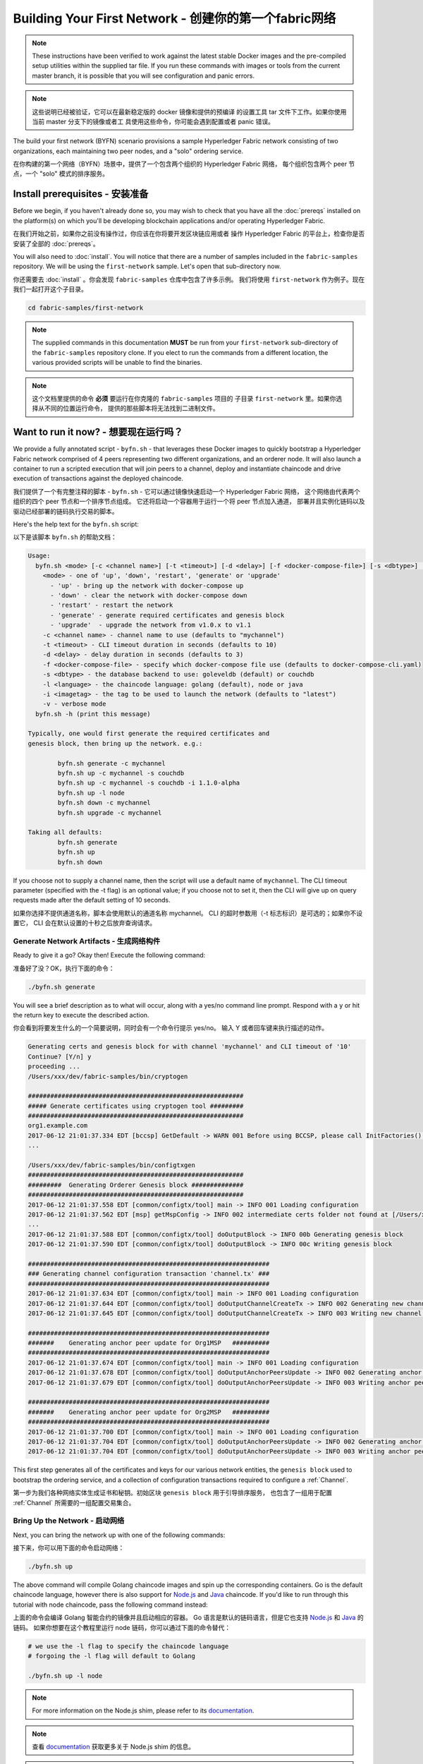 Building Your First Network - 创建你的第一个fabric网络
===========================

.. note:: These instructions have been verified to work against the
          latest stable Docker images and the pre-compiled
          setup utilities within the supplied tar file. If you run
          these commands with images or tools from the current master
          branch, it is possible that you will see configuration and panic
          errors.

.. note:: 这些说明已经被验证，它可以在最新稳定版的 docker 镜像和提供的预编译
          的设置工具 tar 文件下工作。如果你使用当前 master 分支下的镜像或者工
          具使用这些命令，你可能会遇到配置或者 panic 错误。

The build your first network (BYFN) scenario provisions a sample Hyperledger
Fabric network consisting of two organizations, each maintaining two peer
nodes, and a "solo" ordering service.

在你构建的第一个网络（BYFN）场景中，提供了一个包含两个组织的 Hyperledger Fabric 网络，
每个组织包含两个 peer 节点，一个 "solo" 模式的排序服务。

Install prerequisites - 安装准备
---------------------

Before we begin, if you haven't already done so, you may wish to check that
you have all the :doc:`prereqs` installed on the platform(s)
on which you'll be developing blockchain applications and/or operating
Hyperledger Fabric.

在我们开始之前，如果你之前没有操作过，你应该在你将要开发区块链应用或者
操作 Hyperledger Fabric 的平台上，检查你是否安装了全部的 :doc:`prereqs`。

You will also need to :doc:`install`. You will notice
that there are a number of samples included in the ``fabric-samples``
repository. We will be using the ``first-network`` sample. Let's open that
sub-directory now.

你还需要去 :doc:`install` 。你会发现 ``fabric-samples`` 仓库中包含了许多示例。
我们将使用 ``first-network`` 作为例子。现在我们一起打开这个子目录。

.. code:: bash

  cd fabric-samples/first-network

.. note:: The supplied commands in this documentation
          **MUST** be run from your ``first-network`` sub-directory
          of the ``fabric-samples`` repository clone.  If you elect to run the
          commands from a different location, the various provided scripts
          will be unable to find the binaries.

.. note:: 这个文档里提供的命令 **必须** 要运行在你克隆的 ``fabric-samples`` 项目的
          子目录 ``first-network`` 里。如果你选择从不同的位置运行命令，
          提供的那些脚本将无法找到二进制文件。

Want to run it now? - 想要现在运行吗？
-------------------

We provide a fully annotated script - ``byfn.sh`` - that leverages these Docker
images to quickly bootstrap a Hyperledger Fabric network comprised of 4 peers
representing two different organizations, and an orderer node. It will also
launch a container to run a scripted execution that will join peers to a
channel, deploy and instantiate chaincode and drive execution of transactions
against the deployed chaincode.

我们提供了一个有完整注释的脚本 - ``byfn.sh`` - 它可以通过镜像快速启动一个 Hyperledger Fabric 网络，
这个网络由代表两个组织的四个 peer 节点和一个排序节点组成。
它还将启动一个容器用于运行一个将 peer 节点加入通道，
部署并且实例化链码以及驱动已经部署的链码执行交易的脚本。

Here's the help text for the ``byfn.sh`` script:

以下是该脚本 ``byfn.sh`` 的帮助文档：

.. code:: bash

  Usage:
    byfn.sh <mode> [-c <channel name>] [-t <timeout>] [-d <delay>] [-f <docker-compose-file>] [-s <dbtype>] [-l <language>] [-i <imagetag>] [-v]
      <mode> - one of 'up', 'down', 'restart', 'generate' or 'upgrade'
        - 'up' - bring up the network with docker-compose up
        - 'down' - clear the network with docker-compose down
        - 'restart' - restart the network
        - 'generate' - generate required certificates and genesis block
        - 'upgrade'  - upgrade the network from v1.0.x to v1.1
      -c <channel name> - channel name to use (defaults to "mychannel")
      -t <timeout> - CLI timeout duration in seconds (defaults to 10)
      -d <delay> - delay duration in seconds (defaults to 3)
      -f <docker-compose-file> - specify which docker-compose file use (defaults to docker-compose-cli.yaml)
      -s <dbtype> - the database backend to use: goleveldb (default) or couchdb
      -l <language> - the chaincode language: golang (default), node or java
      -i <imagetag> - the tag to be used to launch the network (defaults to "latest")
      -v - verbose mode
    byfn.sh -h (print this message)

  Typically, one would first generate the required certificates and
  genesis block, then bring up the network. e.g.:

	  byfn.sh generate -c mychannel
	  byfn.sh up -c mychannel -s couchdb
          byfn.sh up -c mychannel -s couchdb -i 1.1.0-alpha
	  byfn.sh up -l node
	  byfn.sh down -c mychannel
          byfn.sh upgrade -c mychannel

  Taking all defaults:
	  byfn.sh generate
	  byfn.sh up
	  byfn.sh down

If you choose not to supply a channel name, then the
script will use a default name of ``mychannel``.  The CLI timeout parameter
(specified with the -t flag) is an optional value; if you choose not to set
it, then the CLI will give up on query requests made after the default
setting of 10 seconds.

如果你选择不提供通道名称，脚本会使用默认的通道名称 mychannel。
CLI 的超时参数用（-t 标志标识）是可选的；如果你不设置它，
CLI 会在默认设置的十秒之后放弃查询请求。

Generate Network Artifacts - 生成网络构件
^^^^^^^^^^^^^^^^^^^^^^^^^^

Ready to give it a go? Okay then! Execute the following command:

准备好了没？OK，执行下面的命令：

.. code:: bash

  ./byfn.sh generate

You will see a brief description as to what will occur, along with a yes/no command line
prompt. Respond with a ``y`` or hit the return key to execute the described action.

你会看到将要发生什么的一个简要说明，同时会有一个命令行提示 yes/no。
输入 Y 或者回车键来执行描述的动作。

.. code:: bash

  Generating certs and genesis block for with channel 'mychannel' and CLI timeout of '10'
  Continue? [Y/n] y
  proceeding ...
  /Users/xxx/dev/fabric-samples/bin/cryptogen

  ##########################################################
  ##### Generate certificates using cryptogen tool #########
  ##########################################################
  org1.example.com
  2017-06-12 21:01:37.334 EDT [bccsp] GetDefault -> WARN 001 Before using BCCSP, please call InitFactories(). Falling back to bootBCCSP.
  ...

  /Users/xxx/dev/fabric-samples/bin/configtxgen
  ##########################################################
  #########  Generating Orderer Genesis block ##############
  ##########################################################
  2017-06-12 21:01:37.558 EDT [common/configtx/tool] main -> INFO 001 Loading configuration
  2017-06-12 21:01:37.562 EDT [msp] getMspConfig -> INFO 002 intermediate certs folder not found at [/Users/xxx/dev/byfn/crypto-config/ordererOrganizations/example.com/msp/intermediatecerts]. Skipping.: [stat /Users/xxx/dev/byfn/crypto-config/ordererOrganizations/example.com/msp/intermediatecerts: no such file or directory]
  ...
  2017-06-12 21:01:37.588 EDT [common/configtx/tool] doOutputBlock -> INFO 00b Generating genesis block
  2017-06-12 21:01:37.590 EDT [common/configtx/tool] doOutputBlock -> INFO 00c Writing genesis block

  #################################################################
  ### Generating channel configuration transaction 'channel.tx' ###
  #################################################################
  2017-06-12 21:01:37.634 EDT [common/configtx/tool] main -> INFO 001 Loading configuration
  2017-06-12 21:01:37.644 EDT [common/configtx/tool] doOutputChannelCreateTx -> INFO 002 Generating new channel configtx
  2017-06-12 21:01:37.645 EDT [common/configtx/tool] doOutputChannelCreateTx -> INFO 003 Writing new channel tx

  #################################################################
  #######    Generating anchor peer update for Org1MSP   ##########
  #################################################################
  2017-06-12 21:01:37.674 EDT [common/configtx/tool] main -> INFO 001 Loading configuration
  2017-06-12 21:01:37.678 EDT [common/configtx/tool] doOutputAnchorPeersUpdate -> INFO 002 Generating anchor peer update
  2017-06-12 21:01:37.679 EDT [common/configtx/tool] doOutputAnchorPeersUpdate -> INFO 003 Writing anchor peer update

  #################################################################
  #######    Generating anchor peer update for Org2MSP   ##########
  #################################################################
  2017-06-12 21:01:37.700 EDT [common/configtx/tool] main -> INFO 001 Loading configuration
  2017-06-12 21:01:37.704 EDT [common/configtx/tool] doOutputAnchorPeersUpdate -> INFO 002 Generating anchor peer update
  2017-06-12 21:01:37.704 EDT [common/configtx/tool] doOutputAnchorPeersUpdate -> INFO 003 Writing anchor peer update

This first step generates all of the certificates and keys for our various
network entities, the ``genesis block`` used to bootstrap the ordering service,
and a collection of configuration transactions required to configure a
:ref:`Channel`.

第一步为我们各种网络实体生成证书和秘钥。初始区块 ``genesis block`` 用于引导排序服务，
也包含了一组用于配置 :ref:`Channel` 所需要的一组配置交易集合。

Bring Up the Network - 启动网络
^^^^^^^^^^^^^^^^^^^^

Next, you can bring the network up with one of the following commands:

接下来，你可以用下面的命令启动网络：

.. code:: bash

  ./byfn.sh up

The above command will compile Golang chaincode images and spin up the corresponding
containers.  Go is the default chaincode language, however there is also support
for `Node.js <https://fabric-shim.github.io/>`_ and `Java <https://fabric-chaincode-java.github.io/>`_
chaincode.  If you'd like to run through this tutorial with node
chaincode, pass the following command instead:

上面的命令会编译 Golang 智能合约的镜像并且启动相应的容器。
Go 语言是默认的链码语言，但是它也支持 
`Node.js <https://fabric-shim.github.io/>`_ 和 `Java <https://fabric-chaincode-java.github.io/>`_ 的链码。
如果你想要在这个教程里运行 node 链码，你可以通过下面的命令替代：

.. code:: bash

  # we use the -l flag to specify the chaincode language
  # forgoing the -l flag will default to Golang

  ./byfn.sh up -l node

.. note:: For more information on the Node.js shim, please refer to its
          `documentation <https://fabric-shim.github.io/ChaincodeInterface.html>`_.

.. note:: 查看 `documentation <https://fabric-shim.github.io/fabric-shim.ChaincodeInterface.html>`_ 
          获取更多关于 Node.js shim 的信息。

.. note:: For more information on the Java shim, please refer to its
          `documentation <https://fabric-chaincode-java.github.io/org/hyperledger/fabric/shim/Chaincode.html>`_.
          
.. note:: 查看 `documentation <https://fabric-chaincode-java.github.io/org/hyperledger/fabric/shim/Chaincode.html>`_ 
          获取更多关于 Java shim 的信息。

Тo make the sample run with Java chaincode, you have to specify ``-l java`` as follows:

为了能够让例子运行 Java 链码，你需要像下边这样指定 ``-l java``:

.. code:: bash

  ./byfn.sh up -l java

.. note:: Do not run both of these commands. Only one language can be tried unless
          you bring down and recreate the network between.

.. note:: 不要同时运行这两个命令。除非你停止并重新创建了网络，否则只能尝试一种语言。


Once again, you will be prompted as to whether you wish to continue or abort.
Respond with a ``y`` or hit the return key:

再一次，您将被提示是否要继续或中止。用 y 或者按下回车键来响应。

.. code:: bash

  Starting with channel 'mychannel' and CLI timeout of '10'
  Continue? [Y/n]
  proceeding ...
  Creating network "net_byfn" with the default driver
  Creating peer0.org1.example.com
  Creating peer1.org1.example.com
  Creating peer0.org2.example.com
  Creating orderer.example.com
  Creating peer1.org2.example.com
  Creating cli


   ____    _____      _      ____    _____
  / ___|  |_   _|    / \    |  _ \  |_   _|
  \___ \    | |     / _ \   | |_) |   | |
   ___) |   | |    / ___ \  |  _ <    | |
  |____/    |_|   /_/   \_\ |_| \_\   |_|

  Channel name : mychannel
  Creating channel...

The logs will continue from there. This will launch all of the containers, and
then drive a complete end-to-end application scenario. Upon successful
completion, it should report the following in your terminal window:

日志会从那里继续。这一步会启动所有的容器，然后驱动一个完整的 end-to-end 应用场景。
完成后，它应该在您的终端窗口中报告以下内容:

.. code:: bash

    Query Result: 90
    2017-05-16 17:08:15.158 UTC [main] main -> INFO 008 Exiting.....
    ===================== Query successful on peer1.org2 on channel 'mychannel' =====================

    ===================== All GOOD, BYFN execution completed =====================


     _____   _   _   ____
    | ____| | \ | | |  _ \
    |  _|   |  \| | | | | |
    | |___  | |\  | | |_| |
    |_____| |_| \_| |____/

You can scroll through these logs to see the various transactions. If you don't
get this result, then jump down to the :ref:`Troubleshoot` section and let's see
whether we can help you discover what went wrong.

你可以滚动这些日志去查看各种交易。如果你没有获得这个结果，
请移步疑难解答部分 :ref:`Troubleshoot` ，看看我们是否可以帮助你发现问题。

Bring Down the Network - 关闭网络
^^^^^^^^^^^^^^^^^^^^^^

Finally, let's bring it all down so we can explore the network setup one step
at a time. The following will kill your containers, remove the crypto material
and four artifacts, and delete the chaincode images from your Docker Registry:

最后，让我们把他停下来，这样我们可以一步步探索网络设置。
接下来的命令会结束掉你所有的容器，移除加密的材料和四个构件，并且从 Docker 仓库删除链码镜像。

.. code:: bash

  ./byfn.sh down

Once again, you will be prompted to continue, respond with a ``y`` or hit the return key:

再一次，您将被提示是否要继续或中止，用 y 或者按下回车键表示响应。

.. code:: bash

  Stopping with channel 'mychannel' and CLI timeout of '10'
  Continue? [Y/n] y
  proceeding ...
  WARNING: The CHANNEL_NAME variable is not set. Defaulting to a blank string.
  WARNING: The TIMEOUT variable is not set. Defaulting to a blank string.
  Removing network net_byfn
  468aaa6201ed
  ...
  Untagged: dev-peer1.org2.example.com-mycc-1.0:latest
  Deleted: sha256:ed3230614e64e1c83e510c0c282e982d2b06d148b1c498bbdcc429e2b2531e91
  ...

If you'd like to learn more about the underlying tooling and bootstrap mechanics,
continue reading.  In these next sections we'll walk through the various steps
and requirements to build a fully-functional Hyperledger Fabric network.

如果你想要了解更多关于底层工具和引导机制的信息，继续阅读。
在接下来的章节，我们将浏览构建一个功能完整的 Hyperledger Fabric 网络的各个步骤和要求。

.. note:: The manual steps outlined below assume that the ``FABRIC_LOGGING_SPEC`` in
          the ``cli`` container is set to ``DEBUG``. You can set this by modifying
          the ``docker-compose-cli.yaml`` file in the ``first-network`` directory.
          e.g.

.. note:: 下面列出的手动步骤设置假设在 ``cli`` 容器中的 ``CORE_LOGGING_SPEC`` 设置为 ``DEBUG`` 。
          你可以通过修改 ``first-network`` 中的 ``docker-compose-cli.yaml`` 文件来设置。例如：

          .. code::

            cli:
              container_name: cli
              image: hyperledger/fabric-tools:$IMAGE_TAG
              tty: true
              stdin_open: true
              environment:
                - GOPATH=/opt/gopath
                - CORE_VM_ENDPOINT=unix:///host/var/run/docker.sock
                - FABRIC_LOGGING_SPEC=DEBUG
                #- FABRIC_LOGGING_SPEC=INFO

Crypto Generator - 加密生成器
----------------

We will use the ``cryptogen`` tool to generate the cryptographic material
(x509 certs and signing keys) for our various network entities.  These certificates are
representative of identities, and they allow for sign/verify authentication to
take place as our entities communicate and transact.

我们将使用 ``cryptogen`` 工具为我们的网络实体生成各种加密材料（ x509 证书和签名秘钥）。
这些证书是身份的代表，在实体之间交流和交易的时候，它们允许对身份验证进行签名和验证。

How does it work? - 它是怎么工作的？
^^^^^^^^^^^^^^^^^

Cryptogen consumes a file - ``crypto-config.yaml`` - that contains the network
topology and allows us to generate a set of certificates and keys for both the
Organizations and the components that belong to those Organizations.  Each
Organization is provisioned a unique root certificate (``ca-cert``) that binds
specific components (peers and orderers) to that Org.  By assigning each
Organization a unique CA certificate, we are mimicking a typical network where
a participating :ref:`Member` would use its own Certificate Authority.
Transactions and communications within Hyperledger Fabric are signed by an
entity's private key (``keystore``), and then verified by means of a public
key (``signcerts``).

Cryptogen 通过一个包含网络拓扑的文件 ``crypto-config.yaml`` ，为所有组织和
属于这些组织的组件生成一组证书和秘钥。每一个组织被分配一个唯一的根证书（ ``ca-cert`` ），
它绑定该组织的特定组件（ peer 节点和排序节点）。通过为每个组织分配一个惟一的 CA 证书，
我们模拟了一个参与 :ref:`Member` 将使用它自己的认证授权的典型的网络。
超级账本中的事务和通信是由一个实体的私钥（ ``keystore`` ）签名的，然后通过公钥（ ``signcerts`` ）验证。

You will notice a ``count`` variable within this file.  We use this to specify
the number of peers per Organization; in our case there are two peers per Org.
We won't delve into the minutiae of `x.509 certificates and public key
infrastructure <https://en.wikipedia.org/wiki/Public_key_infrastructure>`__
right now. If you're interested, you can peruse these topics on your own time.

在这个文件里你会发现一个 ``count`` 变量。我们通过它来指定每个组织的 peer 节点数量。
在我们的案例里每个组织有两个 peer 节点。
我们现在不会深入研究 `x.509 证书和公钥结构 <https://en.wikipedia.org/wiki/Public_key_infrastructure>`__ 的细节。
如果你有兴趣，你可以在自己的时间细读这些主题。

Before running the tool, let's take a quick look at a snippet from the
``crypto-config.yaml``. Pay specific attention to the "Name", "Domain"
and "Specs" parameters under the ``OrdererOrgs`` header:

在运行该工具之前，我们快速浏览一下 ``crypto-config.yaml`` 的一段代码。
特别注意 ``OrdererOrgs`` 头结点下 “Name”，“Domain” 和 “Specs” 参数：

.. code:: bash

  OrdererOrgs:
  #---------------------------------------------------------
  # Orderer
  # --------------------------------------------------------
  - Name: Orderer
    Domain: example.com
    CA:
        Country: US
        Province: California
        Locality: San Francisco
    #   OrganizationalUnit: Hyperledger Fabric
    #   StreetAddress: address for org # default nil
    #   PostalCode: postalCode for org # default nil
    # ------------------------------------------------------
    # "Specs" - See PeerOrgs below for complete description
  # -----------------------------------------------------
    Specs:
      - Hostname: orderer
  # -------------------------------------------------------
  # "PeerOrgs" - Definition of organizations managing peer nodes
   # ------------------------------------------------------
  PeerOrgs:
  # -----------------------------------------------------
  # Org1
  # ----------------------------------------------------
  - Name: Org1
    Domain: org1.example.com
    EnableNodeOUs: true

The naming convention for a network entity is as follows -
"{{.Hostname}}.{{.Domain}}".  So using our ordering node as a
reference point, we are left with an ordering node named -
``orderer.example.com`` that is tied to an MSP ID of ``Orderer``.  This file
contains extensive documentation on the definitions and syntax.  You can also
refer to the :doc:`msp` documentation for a deeper dive on MSP.

网络实体的命名约定如下 “{{. hostname}}.{{. domain}}” 。因此，使用我们的 ordering 节点作为参考点，
我们只保留一个名为 ``orderer.example.com`` 的 ordering 节点，它与 ``Orderer`` 的 MSP ID 绑定在一起。
这个文件包含定义和语法的扩展文档。你可以参考 :doc:`msp` 文档来深入研究 MSP。 

After we run the ``cryptogen`` tool, the generated certificates and keys will be
saved to a folder titled ``crypto-config``.

在我们运行 ``cryptogen`` 工具之后，生成的证书和密钥将是保存到一个名为 ``crypto-config`` 的文件夹中。

Configuration Transaction Generator - 配置交易生成器
-----------------------------------

The ``configtxgen`` tool is used to create four configuration artifacts:

  * orderer ``genesis block``,
  * channel ``configuration transaction``,
  * and two ``anchor peer transactions`` - one for each Peer Org.

``configtxgen`` 工具用来创建四个配置构件:

  * 排序节点的 ``初始区块``,
  * 通道 ``配置交易``,
  * 两个 ``锚节点交易`` - 一个对应一个 Peer 组织。

Please see :doc:`commands/configtxgen` for a complete description of this tool's functionality.

有关此工具的完整说明，请参阅 :doc:`commands/configtxgen`

The orderer block is the :ref:`Genesis-Block` for the ordering service, and the
channel configuration transaction file is broadcast to the orderer at :ref:`Channel` creation
time.  The anchor peer transactions, as the name might suggest, specify each
Org's :ref:`Anchor-Peer` on this channel.

排序区块是排序服务的 :ref:`Genesis-Block` ，通道配置交易在 :ref:`Channel` 创建的时候广播给排序服务。
锚节点交易，正如名称所示，指定了每个组织在此通道上的 :ref:`Anchor-Peer` 。

How does it work? - 它是怎么工作的？
^^^^^^^^^^^^^^^^^

Configtxgen consumes a file - ``configtx.yaml`` - that contains the definitions
for the sample network. There are three members - one Orderer Org (``OrdererOrg``)
and two Peer Orgs (``Org1`` & ``Org2``) each managing and maintaining two peer nodes.
This file also specifies a consortium - ``SampleConsortium`` - consisting of our
two Peer Orgs.  Pay specific attention to the "Profiles" section at the top of
this file.  You will notice that we have two unique headers. One for the orderer genesis
block - ``TwoOrgsOrdererGenesis`` - and one for our channel - ``TwoOrgsChannel``.

Configtxgen 使用一个文件 - ``configtx.yaml`` ，这个文件包含了一个示例网络的定义。
它拥有三个成员 - 一个 Orderer 组织（ ``OrdererOrg`` ） 和两个 Peer 组织( ``Org1`` & ``Org2`` )，
这两个 Peer 组织每个都管理和维护两个 peer 节点。这个文件还定义了一个联盟 - ``SampleConsortium`` - 
包含了我们的两个 Peer 组织。注意一下文件中 “Profiles” 部分顶部。你会看到我们有两个特别的标题。
一个是给排序节点出事区块的 - ``TwoOrgsOrdererGenesis`` - 一个是给我们的通道的 - ``TwoOrgsChannel`` 。

These headers are important, as we will pass them in as arguments when we create
our artifacts.

这些标题很重要，因为在我们创建我们的网络各项构件的时侯它们将作为传递的参数。

.. note:: Notice that our ``SampleConsortium`` is defined in
          the system-level profile and then referenced by
          our channel-level profile.  Channels exist within
          the purview of a consortium, and all consortia
          must be defined in the scope of the network at
          large.

.. note:: 注意我们的 ``SampleConsortium`` 在系统级配置文件中定义，并且在通道级的配置文件中关联引用。
          通道存在于联盟的范围内，所有的联盟必须定义在整个网络范围内。

This file also contains two additional specifications that are worth
noting. Firstly, we specify the anchor peers for each Peer Org
(``peer0.org1.example.com`` & ``peer0.org2.example.com``).  Secondly, we point to
the location of the MSP directory for each member, in turn allowing us to store the
root certificates for each Org in the orderer genesis block.  This is a critical
concept. Now any network entity communicating with the ordering service can have
its digital signature verified.

该文件还包含两个值得注意的附加规范。第一，我们为每个组织指定了锚节点
（ ``peer0.org1.example.com`` & ``peer0.org2.example.com`` ）。
第二，我们为每个成员指定 MSP 文件位置，进而让我们可以在排序节点的初始区块中存储每个组织的根证书。
这是一个关键概念。现在每个和排序服务通信的网络实体都有它自己的被验证过的数字签名。

Run the tools - 运行工具
-------------

You can manually generate the certificates/keys and the various configuration
artifacts using the ``configtxgen`` and ``cryptogen`` commands. Alternately,
you could try to adapt the byfn.sh script to accomplish your objectives.

你可以用 ``configtxgen`` 和 ``cryptogen`` 命令来手动生成证书/密钥和各种配置。
或者，你可以尝试使用 byfn.sh 脚本来完成你的目标。

Manually generate the artifacts - 手动生成构件
^^^^^^^^^^^^^^^^^^^^^^^^^^^^^^^

You can refer to the ``generateCerts`` function in the byfn.sh script for the
commands necessary to generate the certificates that will be used for your
network configuration as defined in the ``crypto-config.yaml`` file. However,
for the sake of convenience, we will also provide a reference here.

你可以参考 byfn.sn 脚本中的 ``generateCerts`` 函数，
这个函数是生成在 ``crypto-config.yaml`` 定义的证书的命令，
这些证书将被作为你的网络配置使用。然而,为了方便起见，我们在这里也提供一个参考。

First let's run the ``cryptogen`` tool.  Our binary is in the ``bin``
directory, so we need to provide the relative path to where the tool resides.

首先，让我们来运行 ``cryptogen`` 工具。我们的这个二进制文件
存放在 ``bin`` 文件目录下，所以我们需要提供工具所在的相对路径。

.. code:: bash

    ../bin/cryptogen generate --config=./crypto-config.yaml

You should see the following in your terminal:

你会在你的终端中看到下面的内容：

.. code:: bash

  org1.example.com
  org2.example.com

The certs and keys (i.e. the MSP material) will be output into a directory - ``crypto-config`` -
at the root of the ``first-network`` directory.

证书和秘钥 （例如 MSP 材料）将会输出在文件夹 - ``crypto-config`` - 
在 ``first-network`` 文件夹的根目录。

Next, we need to tell the ``configtxgen`` tool where to look for the
``configtx.yaml`` file that it needs to ingest.  We will tell it look in our
present working directory:

接下来，我们需要告诉 ``configtxgen`` 工具去哪儿去寻找它需要提取内容的 ``configtx.yaml`` 文件。
我们会告诉它在我们当前所在工作目录：

.. code:: bash

    export FABRIC_CFG_PATH=$PWD

Then, we'll invoke the ``configtxgen`` tool to create the orderer genesis block:

然后我们会调用 ``configtxgen`` 工具去创建初始区块：

.. code:: bash

    ../bin/configtxgen -profile TwoOrgsOrdererGenesis -channelID byfn-sys-channel -outputBlock ./channel-artifacts/genesis.block

You should see an output similar to the following in your terminal:

你可以在你的终端看到相似的输出：

.. code:: bash

  2017-10-26 19:21:56.301 EDT [common/tools/configtxgen] main -> INFO 001 Loading configuration
  2017-10-26 19:21:56.309 EDT [common/tools/configtxgen] doOutputBlock -> INFO 002 Generating genesis block
  2017-10-26 19:21:56.309 EDT [common/tools/configtxgen] doOutputBlock -> INFO 003 Writing genesis block

.. note:: The orderer genesis block and the subsequent artifacts we are about to create
          will be output into the ``channel-artifacts`` directory at the root of this
          project. The `channelID` in the above command is the name of the system channel.

.. note:: 我们创建的排序节点初始区块和随后的网络构件将会输出在这个项目的根目录的 ``channel-artifacts`` 文件夹下。在上边命令种的 `channelID` 是系统通道的名字。

.. _createchanneltx:

Create a Channel Configuration Transaction - 创建通道配置交易
^^^^^^^^^^^^^^^^^^^^^^^^^^^^^^^^^^^^^^^^^^

Next, we need to create the channel transaction artifact. Be sure to replace ``$CHANNEL_NAME`` or
set ``CHANNEL_NAME`` as an environment variable that can be used throughout these instructions:

接下来，我们需要去创建通道的交易构件。请确保替换 ``$CHANNEL_NAME`` 或者
将 ``CHANNEL_NAME`` 设置为整个说明中可以使用的环境变量：

.. code:: bash

    # The channel.tx artifact contains the definitions for our sample channel

    export CHANNEL_NAME=mychannel  && ../bin/configtxgen -profile TwoOrgsChannel -outputCreateChannelTx ./channel-artifacts/channel.tx -channelID $CHANNEL_NAME

You should see an output similar to the following in your terminal:

你可以在终端中看到一份相似的输出：

.. code:: bash

  2017-10-26 19:24:05.324 EDT [common/tools/configtxgen] main -> INFO 001 Loading configuration
  2017-10-26 19:24:05.329 EDT [common/tools/configtxgen] doOutputChannelCreateTx -> INFO 002 Generating new channel configtx
  2017-10-26 19:24:05.329 EDT [common/tools/configtxgen] doOutputChannelCreateTx -> INFO 003 Writing new channel tx

Next, we will define the anchor peer for Org1 on the channel that we are
constructing. Again, be sure to replace ``$CHANNEL_NAME`` or set the environment variable
for the following commands.  The terminal output will mimic that of the channel transaction artifact:

接下来，我们会为我们构建的通道上的 Org1 定义锚节点。
请再次确认 ``$CHANNEL_NAME`` 已被替换或者为以下命令设置了环境变量：

.. code:: bash

    ../bin/configtxgen -profile TwoOrgsChannel -outputAnchorPeersUpdate ./channel-artifacts/Org1MSPanchors.tx -channelID $CHANNEL_NAME -asOrg Org1MSP

Now, we will define the anchor peer for Org2 on the same channel:

现在，我们将在同一个通道上为 Org2 定义锚节点：

.. code:: bash

    ../bin/configtxgen -profile TwoOrgsChannel -outputAnchorPeersUpdate ./channel-artifacts/Org2MSPanchors.tx -channelID $CHANNEL_NAME -asOrg Org2MSP

Start the network - 启动网络
-----------------

.. note:: If you ran the ``byfn.sh`` example above previously, be sure that you
          have brought down the test network before you proceed (see
          `Bring Down the Network`_).

.. note:: 如果之前启动了 ``byfn.sh`` 例子，再继续之前确认一下你
          已经把这个测试网络关掉了(查看 `Bring Down the Network`_ )。

We will leverage a script to spin up our network. The
docker-compose file references the images that we have previously downloaded,
and bootstraps the orderer with our previously generated ``genesis.block``.

我们将使用一个脚本启动我们的网络。docker-compose 文件关联了我们之前下载的镜像，
然后通过我们之前生成的初始区块 ``genesis.block`` 引导排序节点。

We want to go through the commands manually in order to expose the
syntax and functionality of each call.

我们想要通过手动运行那些命令，目的是为了发现探索每个语法和调用的功能。

First let's start our network:

首先，启动我们的网络：

.. code:: bash

    docker-compose -f docker-compose-cli.yaml up -d

If you want to see the realtime logs for your network, then do not supply the ``-d`` flag.
If you let the logs stream, then you will need to open a second terminal to execute the CLI calls.

如果你想要实时查看你的网络日志，请不要加 ``-d`` 标识。
如果你想要日志流，你需要打开第二个终端来执行 CLI 命令。

.. _peerenvvars:

Environment variables - 环境变量
^^^^^^^^^^^^^^^^^^^^^

For the following CLI commands against ``peer0.org1.example.com`` to work, we need
to preface our commands with the four environment variables given below.  These
variables for ``peer0.org1.example.com`` are baked into the CLI container,
therefore we can operate without passing them.  **HOWEVER**, if you want to send
calls to other peers or the orderer, then you can provide these
values accordingly by editing the  ``docker-compose-base.yaml`` before starting the
container. Modify the following four environment variables to use a different
peer and org.

为了使针对 ``peer0.org1.example.com`` 的 CLI 命令起作用，
我们需要使用下面给出四个环境变量来介绍我们的命令。
这些关于 ``peer0.org1.example.com`` 的命令已经被拷贝到 CLI 容器中，
因此我们不需要复制他们就能使用。 **然而** ,如果你想发送调用到别的 peer 节点或者排序节点，
你就需要在启动容器之前，通过编辑 ``docker-compose-base.yaml`` 文件来提供这些值。
修改下面的环境变量可以使用不同的节点和组织。

.. code:: bash

    # Environment variables for PEER0

    CORE_PEER_MSPCONFIGPATH=/opt/gopath/src/github.com/hyperledger/fabric/peer/crypto/peerOrganizations/org1.example.com/users/Admin@org1.example.com/msp
    CORE_PEER_ADDRESS=peer0.org1.example.com:7051
    CORE_PEER_LOCALMSPID="Org1MSP"
    CORE_PEER_TLS_ROOTCERT_FILE=/opt/gopath/src/github.com/hyperledger/fabric/peer/crypto/peerOrganizations/org1.example.com/peers/peer0.org1.example.com/tls/ca.crt

.. _createandjoin:

Create & Join Channel - 创建和加入通道
^^^^^^^^^^^^^^^^^^^^^

Recall that we created the channel configuration transaction using the
``configtxgen`` tool in the :ref:`createchanneltx` section, above. You can
repeat that process to create additional channel configuration transactions,
using the same or different profiles in the ``configtx.yaml`` that you pass
to the ``configtxgen`` tool. Then you can repeat the process defined in this
section to establish those other channels in your network.

回想一下，我们在 :ref:`createchanneltx` 章节中使用 ``configtxgen`` 工具创建通道配置交易。
你可以使用在 ``configtx.yaml`` 中相同或者不同的传给 ``configtxgen`` 工具的配置，
重复之前的过程来创建一个额外的通道配置交易。然后你可以重复在本章
节中的过程去在你的网络中创建其他通道。

We will enter the CLI container using the ``docker exec`` command:

我们可以使用 ``docker exec`` 输入 CLI 容器命令:

.. code:: bash

        docker exec -it cli bash

If successful you should see the following:

成功的话你会看到下面的输出：

.. code:: bash

        root@0d78bb69300d:/opt/gopath/src/github.com/hyperledger/fabric/peer#

If you do not want to run the CLI commands against the default peer
``peer0.org1.example.com``, replace the values of ``peer0`` or ``org1`` in the
four environment variables and run the commands:

如果你不想对默认的节点 ``peer0.org1.example.com`` 运行 cli 命令，
替换在四个环境变量中的 ``peer0`` 或 ``org1`` 值，然后运行命令：

.. code:: bash

    # Environment variables for PEER0

    export CORE_PEER_MSPCONFIGPATH=/opt/gopath/src/github.com/hyperledger/fabric/peer/crypto/peerOrganizations/org1.example.com/users/Admin@org1.example.com/msp
    export CORE_PEER_ADDRESS=peer0.org1.example.com:7051
    export CORE_PEER_LOCALMSPID="Org1MSP"
    export CORE_PEER_TLS_ROOTCERT_FILE=/opt/gopath/src/github.com/hyperledger/fabric/peer/crypto/peerOrganizations/org1.example.com/peers/peer0.org1.example.com/tls/ca.crt

Next, we are going to pass in the generated channel configuration transaction
artifact that we created in the :ref:`createchanneltx` section (we called
it ``channel.tx``) to the orderer as part of the create channel request.

接下来，我们会把在 :ref:`createchanneltx` 章节中创建的通道配置交易配置
（我们称之为 ``channel.tx`` ）作为创建通道请求的一部分传递给排序节点。

We specify our channel name with the ``-c`` flag and our channel configuration
transaction with the ``-f`` flag. In this case it is ``channel.tx``, however
you can mount your own configuration transaction with a different name.  Once again
we will set the ``CHANNEL_NAME`` environment variable within our CLI container so that
we don't have to explicitly pass this argument. Channel names must be all lower
case, less than 250 characters long and match the regular expression
``[a-z][a-z0-9.-]*``.

我们使用 ``-c`` 标志指定通道的名称， ``-f`` 标志指定通道配置交易。
在这个例子中它是 ``channel.tx`` ，当然你也可以使用不同的名称挂载你自己的交易配置。
我们将再次在 CLI 容器中设置 ``CHANNEL_NAME`` 环境变量，这样我们就不要显示的传递这个参数。
通道的名称必须全部是消息字母，小于 250 个字符，并且匹配正则表达式 ``[a-z][a-z0-9.-]*`` 。

.. code:: bash

        export CHANNEL_NAME=mychannel

        # the channel.tx file is mounted in the channel-artifacts directory within your CLI container
        # as a result, we pass the full path for the file
        # we also pass the path for the orderer ca-cert in order to verify the TLS handshake
        # be sure to export or replace the $CHANNEL_NAME variable appropriately

        peer channel create -o orderer.example.com:7050 -c $CHANNEL_NAME -f ./channel-artifacts/channel.tx --tls --cafile /opt/gopath/src/github.com/hyperledger/fabric/peer/crypto/ordererOrganizations/example.com/orderers/orderer.example.com/msp/tlscacerts/tlsca.example.com-cert.pem

.. note:: Notice the ``--cafile`` that we pass as part of this command.  It is
          the local path to the orderer's root cert, allowing us to verify the
          TLS handshake.

.. note:: 注意 ``--cafile`` 会作为命令的一部分。这是 orderer 的根证书的本地路径，允许我们去验证 TLS 握手。

This command returns a genesis block - ``<channel-ID.block>`` - which we will use to join the channel.
It contains the configuration information specified in ``channel.tx``  If you have not
made any modifications to the default channel name, then the command will return you a
proto titled ``mychannel.block``.

这个命令返回一个初始区块 - ``<channel-ID.block>`` 。我们将会用它来加入通道。
它包含了 ``channel.tx`` 中的配置信息。如果你没有修改默认的通道名称，
命令会返回给你一个叫 ``mychannel.block`` 的样例。

.. note:: You will remain in the CLI container for the remainder of
          these manual commands. You must also remember to preface all commands
          with the corresponding environment variables when targeting a peer other than
          ``peer0.org1.example.com``.

.. note:: 你将在 CLI 容器中继续执行这些手动命令的其余部分。当你的目标是 ``peer0.org1.example.com`` 节点之外的 peer 时，你必须记住用相应的环境变量作为所有命令的前言。

Now let's join ``peer0.org1.example.com`` to the channel.

现在让我们把 ``peer0.org1.example.com`` 加入通道。

.. code:: bash

        # By default, this joins ``peer0.org1.example.com`` only
        # the <channel-ID.block> was returned by the previous command
        # if you have not modified the channel name, you will join with mychannel.block
        # if you have created a different channel name, then pass in the appropriately named block

         peer channel join -b mychannel.block

You can make other peers join the channel as necessary by making appropriate
changes in the four environment variables we used in the :ref:`peerenvvars`
section, above.

你可以通过适当的修改在 :ref:`peerenvvars` 章节中的四个环境变量来让其他的节点加入通道。

Rather than join every peer, we will simply join ``peer0.org2.example.com`` so that
we can properly update the anchor peer definitions in our channel.  Since we are
overriding the default environment variables baked into the CLI container, this full
command will be the following:

不是加入每一个节点，我们只是简单的加入 ``peer0.org2.example.com`` 以便我们可以更新定义在
通道中的锚节点。由于我们正在覆盖 CLI 容器中融入的默认的环境变量，整个命令将会是这样：

.. code:: bash

  CORE_PEER_MSPCONFIGPATH=/opt/gopath/src/github.com/hyperledger/fabric/peer/crypto/peerOrganizations/org2.example.com/users/Admin@org2.example.com/msp CORE_PEER_ADDRESS=peer0.org2.example.com:7051 CORE_PEER_LOCALMSPID="Org2MSP" CORE_PEER_TLS_ROOTCERT_FILE=/opt/gopath/src/github.com/hyperledger/fabric/peer/crypto/peerOrganizations/org2.example.com/peers/peer0.org2.example.com/tls/ca.crt peer channel join -b mychannel.block

Alternatively, you could choose to set these environment variables individually
rather than passing in the entire string.  Once they've been set, you simply need
to issue the ``peer channel join`` command again and the CLI container will act
on behalf of ``peer0.org2.example.com``.

或者，您可以选择单独设置这些环境变量而不是传递整个字符串。
设置完成后，只需再次执行 ``peer channel join`` 命令，
然后 CLI 容器会代表 ``peer0.org2.example.com`` 起作用。

Update the anchor peers - 更新锚节点
^^^^^^^^^^^^^^^^^^^^^^^

The following commands are channel updates and they will propagate to the definition
of the channel.  In essence, we adding additional configuration information on top
of the channel's genesis block.  Note that we are not modifying the genesis block, but
simply adding deltas into the chain that will define the anchor peers.

接下来的命令是通道更新，它会传递到通道的定义中去。实际上，我们在通道的创世区块的头部添加了
额外的配置信息。注意我们没有编辑初始区块，但是简单的把将会定义锚节点的增量添加到了链中。

Update the channel definition to define the anchor peer for Org1 as ``peer0.org1.example.com``:

更新通道定义，将 Org1 的锚节点定义为 ``peer0.org1.example.com`` 。

.. code:: bash

  peer channel update -o orderer.example.com:7050 -c $CHANNEL_NAME -f ./channel-artifacts/Org1MSPanchors.tx --tls --cafile /opt/gopath/src/github.com/hyperledger/fabric/peer/crypto/ordererOrganizations/example.com/orderers/orderer.example.com/msp/tlscacerts/tlsca.example.com-cert.pem

Now update the channel definition to define the anchor peer for Org2 as ``peer0.org2.example.com``.
Identically to the ``peer channel join`` command for the Org2 peer, we will need to
preface this call with the appropriate environment variables.

现在更新通道定义，将 Org2 的锚节点定义为 ``peer0.org2.example.com`` 。
与执行 Org2 节点的 ``peer channel join`` 命令相同，我们需要使用为这个命令配置合适的环境变量。

.. code:: bash

  CORE_PEER_MSPCONFIGPATH=/opt/gopath/src/github.com/hyperledger/fabric/peer/crypto/peerOrganizations/org2.example.com/users/Admin@org2.example.com/msp CORE_PEER_ADDRESS=peer0.org2.example.com:7051 CORE_PEER_LOCALMSPID="Org2MSP" CORE_PEER_TLS_ROOTCERT_FILE=/opt/gopath/src/github.com/hyperledger/fabric/peer/crypto/peerOrganizations/org2.example.com/peers/peer0.org2.example.com/tls/ca.crt peer channel update -o orderer.example.com:7050 -c $CHANNEL_NAME -f ./channel-artifacts/Org2MSPanchors.tx --tls --cafile /opt/gopath/src/github.com/hyperledger/fabric/peer/crypto/ordererOrganizations/example.com/orderers/orderer.example.com/msp/tlscacerts/tlsca.example.com-cert.pem

Install & Instantiate Chaincode - 安装和实例化链码
^^^^^^^^^^^^^^^^^^^^^^^^^^^^^^^

.. note:: We will utilize a simple existing chaincode. To learn how to write
          your own chaincode, see the :doc:`chaincode4ade` tutorial.

.. note:: 我们将利用现有的一个简单链码。要学习怎么编写你自己的链码，请参考 :doc:`chaincode4ade` 教程。

Applications interact with the blockchain ledger through ``chaincode``.  As
such we need to install the chaincode on every peer that will execute and
endorse our transactions, and then instantiate the chaincode on the channel.

应用程序和区块链账本通过链码 ``chaincode`` 进行交互。
因此，我们要在每个会执行以及背书我们交易的节点安装链码，然后在通道上实例化链码。

First, install the sample Go, Node.js or Java chaincode onto the peer0
node in Org1. These commands place the specified source
code flavor onto our peer's filesystem.

首先，在 Org1 的 peer0 节点上安装 Go，Node.js 或者 Java 链码。
这些命令把指定的源码放在节点的文件系统里。

.. note:: You can only install one version of the source code per chaincode name
          and version.  The source code exists on the peer's file system in the
          context of chaincode name and version; it is language agnostic.  Similarly
          the instantiated chaincode container will be reflective of whichever
          language has been installed on the peer.

.. note:: 每个链码的名称和版本你只能安装一个版本的源码。源码存在于 peer 节点文件系
          统上的链码名称和版本的上下文里；它与语言无关。同样，被实例化的链码容器将
          反映出是什么语言被安装在 peer 节点上。

**Golang**

.. code:: bash

    # this installs the Go chaincode. For go chaincode -p takes the relative path from $GOPATH/src
    peer chaincode install -n mycc -v 1.0 -p github.com/chaincode/chaincode_example02/go/

**Node.js**

.. code:: bash

    # this installs the Node.js chaincode
    # make note of the -l flag to indicate "node" chaincode
    # for node chaincode -p takes the absolute path to the node.js chaincode
    peer chaincode install -n mycc -v 1.0 -l node -p /opt/gopath/src/github.com/chaincode/chaincode_example02/node/

**Java**

.. code:: bash

    # make note of the -l flag to indicate "java" chaincode
    # for java chaincode -p takes the absolute path to the java chaincode
    peer chaincode install -n mycc -v 1.0 -l java -p /opt/gopath/src/github.com/chaincode/chaincode_example02/java/

When we instantiate the chaincode on the channel, the endorsement policy will be
set to require endorsements from a peer in both Org1 and Org2. Therefore, we
also need to install the chaincode on a peer in Org2.

当我们在通道上实例化链码之后，背书策略被设定为需要 Org1 和 Org2 的节点都背书。
所以，我们需要在 Org2 的节点上也安装链码。

Modify the following four environment variables to issue the install command
against peer0 in Org2:

为了执行在 Org2 的 peer0 上安装命令，需要修改以下四个环境变量：

.. code:: bash

   # Environment variables for PEER0 in Org2

   CORE_PEER_MSPCONFIGPATH=/opt/gopath/src/github.com/hyperledger/fabric/peer/crypto/peerOrganizations/org2.example.com/users/Admin@org2.example.com/msp
   CORE_PEER_ADDRESS=peer0.org2.example.com:7051
   CORE_PEER_LOCALMSPID="Org2MSP"
   CORE_PEER_TLS_ROOTCERT_FILE=/opt/gopath/src/github.com/hyperledger/fabric/peer/crypto/peerOrganizations/org2.example.com/peers/peer0.org2.example.com/tls/ca.crt

Now install the sample Go, Node.js or Java chaincode onto a peer0
in Org2. These commands place the specified source
code flavor onto our peer's filesystem.

现在在 Org2 peer0 上安装 Go, Node.js 或者 Java 的示例链码。
这些命令将源代码安装到节点的文件系统上。

**Golang**

.. code:: bash

    # this installs the Go chaincode. For go chaincode -p takes the relative path from $GOPATH/src
    peer chaincode install -n mycc -v 1.0 -p github.com/chaincode/chaincode_example02/go/

**Node.js**

.. code:: bash

    # this installs the Node.js chaincode
    # make note of the -l flag to indicate "node" chaincode
    # for node chaincode -p takes the absolute path to the node.js chaincode
    peer chaincode install -n mycc -v 1.0 -l node -p /opt/gopath/src/github.com/chaincode/chaincode_example02/node/

**Java**

.. code:: bash

    # make note of the -l flag to indicate "java" chaincode
    # for java chaincode -p takes the absolute path to the java chaincode
    peer chaincode install -n mycc -v 1.0 -l java -p /opt/gopath/src/github.com/chaincode/chaincode_example02/java/


Next, instantiate the chaincode on the channel. This will initialize the
chaincode on the channel, set the endorsement policy for the chaincode, and
launch a chaincode container for the targeted peer.  Take note of the ``-P``
argument. This is our policy where we specify the required level of endorsement
for a transaction against this chaincode to be validated.

接下来，在通道上实例化链码。这会在通道上初始化链码，为链码指定背书策略，
然后为目标节点启动链码容器。注意 ``-P`` 这个参数。这是我们的策略，
我们在此策略中指定针对要验证的此链码的交易所需的背书级别。

In the command below you’ll notice that we specify our policy as
``-P "AND ('Org1MSP.peer','Org2MSP.peer')"``. This means that we need
“endorsement” from a peer belonging to Org1 **AND** Org2 (i.e. two endorsement).
If we changed the syntax to ``OR`` then we would need only one endorsement.

在下面的命令里你将会注意到我们指定 ``-P "AND ('Org1MSP.peer','Org2MSP.peer')"`` 作为策略。
这表明我们需要属于 Org1 **和** Org2 的节点“背书” （就是说要两个背书）。
如果我们把语法改成 ``OR`` ，那我们将只需要一个背书。

**Golang**

.. code:: bash

    # be sure to replace the $CHANNEL_NAME environment variable if you have not exported it
    # if you did not install your chaincode with a name of mycc, then modify that argument as well

    peer chaincode instantiate -o orderer.example.com:7050 --tls --cafile /opt/gopath/src/github.com/hyperledger/fabric/peer/crypto/ordererOrganizations/example.com/orderers/orderer.example.com/msp/tlscacerts/tlsca.example.com-cert.pem -C $CHANNEL_NAME -n mycc -v 1.0 -c '{"Args":["init","a", "100", "b","200"]}' -P "AND ('Org1MSP.peer','Org2MSP.peer')"

**Node.js**

.. note::  The instantiation of the Node.js chaincode will take roughly a minute.
           The command is not hanging; rather it is installing the fabric-shim
           layer as the image is being compiled.

.. note::  Node.js 链码实例化大约需要一分钟。命令任务没有挂掉，而是在编译和安装 fabric-shim 层镜像。

.. code:: bash

    # be sure to replace the $CHANNEL_NAME environment variable if you have not exported it
    # if you did not install your chaincode with a name of mycc, then modify that argument as well
    # notice that we must pass the -l flag after the chaincode name to identify the language

    peer chaincode instantiate -o orderer.example.com:7050 --tls --cafile /opt/gopath/src/github.com/hyperledger/fabric/peer/crypto/ordererOrganizations/example.com/orderers/orderer.example.com/msp/tlscacerts/tlsca.example.com-cert.pem -C $CHANNEL_NAME -n mycc -l node -v 1.0 -c '{"Args":["init","a", "100", "b","200"]}' -P "AND ('Org1MSP.peer','Org2MSP.peer')"

**Java**

.. note:: Please note, Java chaincode instantiation might take time as it compiles chaincode and
          downloads docker container with java environment.

.. note:: 请注意，Java 链码初始化可能也会花费一些时间，它需要变异链码和下载 Java 环境 docker 镜像。

.. code:: bash

    peer chaincode instantiate -o orderer.example.com:7050 --tls --cafile /opt/gopath/src/github.com/hyperledger/fabric/peer/crypto/ordererOrganizations/example.com/orderers/orderer.example.com/msp/tlscacerts/tlsca.example.com-cert.pem -C $CHANNEL_NAME -n mycc -l java -v 1.0 -c '{"Args":["init","a", "100", "b","200"]}' -P "AND ('Org1MSP.peer','Org2MSP.peer')"

See the `endorsement
policies <http://hyperledger-fabric.readthedocs.io/en/latest/endorsement-policies.html>`__
documentation for more details on policy implementation.

查看背书策略 
`endorsement policies <http://hyperledger-fabric.readthedocs.io/en/latest/endorsement-policies.html>`__ 
以获取更多策略实现的内容。

If you want additional peers to interact with ledger, then you will need to join
them to the channel, and install the same name, version and language of the
chaincode source onto the appropriate peer's filesystem.  A chaincode container
will be launched for each peer as soon as they try to interact with that specific
chaincode.  Again, be cognizant of the fact that the Node.js images will be slower
to compile.

如果你想让其他的节点与账本交互，你需要将他们加入通道，然后在节点的文件系统上
安装名字、版本和语言一样的链码。一旦它们尝试与特定的链代码进行交互，
就会为每一个节点启动一个链码容器。再一次，要认识到 Node.js 镜像的编译速度会慢一些。

Once the chaincode has been instantiated on the channel, we can forgo the ``l``
flag.  We need only pass in the channel identifier and name of the chaincode.

一旦链码在通道上实例化，我们可以放弃 ``l`` 标志。我们只需传递通道标识符和链码的名称。

Query - 查询
^^^^^

Let's query for the value of ``a`` to make sure the chaincode was properly
instantiated and the state DB was populated. The syntax for query is as follows:

让我们查询 ``a`` 的值，以确保链码被正确实例化并且 state DB 被写入数据。查询的语法是这样的：

.. code:: bash

  # be sure to set the -C and -n flags appropriately
  
  peer chaincode query -C $CHANNEL_NAME -n mycc -c '{"Args":["query","a"]}'

Invoke - 调用
^^^^^^

Now let's move ``10`` from ``a`` to ``b``.  This transaction will cut a new block and
update the state DB. The syntax for invoke is as follows:

我们先在从 ``a`` 账户向 ``b`` 账户转账 10 。这个交易将会一个新的区块并更新 state DB 。
调用的语法是这样的：

.. code:: bash

    # be sure to set the -C and -n flags appropriately

    peer chaincode invoke -o orderer.example.com:7050 --tls true --cafile /opt/gopath/src/github.com/hyperledger/fabric/peer/crypto/ordererOrganizations/example.com/orderers/orderer.example.com/msp/tlscacerts/tlsca.example.com-cert.pem -C $CHANNEL_NAME -n mycc --peerAddresses peer0.org1.example.com:7051 --tlsRootCertFiles /opt/gopath/src/github.com/hyperledger/fabric/peer/crypto/peerOrganizations/org1.example.com/peers/peer0.org1.example.com/tls/ca.crt --peerAddresses peer0.org2.example.com:7051 --tlsRootCertFiles /opt/gopath/src/github.com/hyperledger/fabric/peer/crypto/peerOrganizations/org2.example.com/peers/peer0.org2.example.com/tls/ca.crt -c '{"Args":["invoke","a","b","10"]}'

Query - 查询
^^^^^

Let's confirm that our previous invocation executed properly. We initialized the
key ``a`` with a value of ``100`` and just removed ``10`` with our previous
invocation. Therefore, a query against ``a`` should return ``90``. The syntax
for query is as follows.

我们来确认一下我们之前的调用正确执行了。我们为键 ``a`` 初始化一个 100 的值，
通过刚才的调用减少了 ``10`` 。这样查询出的值应该是 ``90`` ，查询的语法是这样的：

.. code:: bash

  # be sure to set the -C and -n flags appropriately
  
  peer chaincode query -C $CHANNEL_NAME -n mycc -c '{"Args":["query","a"]}'

We should see the following:

我们会看到下面的结果：

.. code:: bash

   Query Result: 90

Feel free to start over and manipulate the key value pairs and subsequent
invocations.

随意重新开始并操纵键值对和后续调用。

Install - 安装 
^^^^^^^

Now we will install the chaincode on a third peer, peer1 in Org2. Modify the
following four environment variables to issue the install command
against peer1 in Org2:

现在我们将在第三个节点上安装链码， Org2 的 peer1 。
为了执行在 Org2 的 peer1 上的安装命令，需要改变以下四个环境变量：

.. code:: bash

   # Environment variables for PEER1 in Org2
   
   CORE_PEER_MSPCONFIGPATH=/opt/gopath/src/github.com/hyperledger/fabric/peer/crypto/peerOrganizations/org2.example.com/users/Admin@org2.example.com/msp
   CORE_PEER_ADDRESS=peer1.org2.example.com:7051
   CORE_PEER_LOCALMSPID="Org2MSP"
   CORE_PEER_TLS_ROOTCERT_FILE=/opt/gopath/src/github.com/hyperledger/fabric/peer/crypto/peerOrganizations/org2.example.com/peers/peer1.org2.example.com/tls/ca.crt

Now install the sample Go, Node.js or Java chaincode onto peer1
in Org2. These commands place the specified source
code flavor onto our peer's filesystem.

现在在 Org2 的 peer1 上安装 Go ，Node.js 或者 Java 的示例链码。
这些命令会安装指定的源码到节点的文件系统上。

**Golang**

.. code:: bash

    # this installs the Go chaincode. For go chaincode -p takes the relative path from $GOPATH/src
    peer chaincode install -n mycc -v 1.0 -p github.com/chaincode/chaincode_example02/go/

**Node.js**

.. code:: bash

    # this installs the Node.js chaincode
    # make note of the -l flag to indicate "node" chaincode
    # for node chaincode -p takes the absolute path to the node.js chaincode
    peer chaincode install -n mycc -v 1.0 -l node -p /opt/gopath/src/github.com/chaincode/chaincode_example02/node/

**Java**

.. code:: bash

    # make note of the -l flag to indicate "java" chaincode
    # for java chaincode -p takes the absolute path to the java chaincode
    peer chaincode install -n mycc -v 1.0 -l java -p /opt/gopath/src/github.com/chaincode/chaincode_example02/java/

Query - 查询
^^^^^

Let's confirm that we can issue the query to Peer1 in Org2. We initialized the
key ``a`` with a value of ``100`` and just removed ``10`` with our previous
invocation. Therefore, a query against ``a`` should still return ``90``. 

让我们确认以下我们可以执行对 Org2 的 Peer1 的查询。我们把键 ``a`` 的值初始
化为 ``100`` 而且上一个操作转移了 ``10`` 。所以对 ``a`` 的查询结果仍应该是 ``90`` 。

peer1 in Org2 must first join the channel before it can respond to queries. The
channel can be joined by issuing the following command:

Org2 的 peer1 必须先加入通道才可以响应查询。下边的命令可以让它加入通道：

.. code:: bash

  CORE_PEER_MSPCONFIGPATH=/opt/gopath/src/github.com/hyperledger/fabric/peer/crypto/peerOrganizations/org2.example.com/users/Admin@org2.example.com/msp CORE_PEER_ADDRESS=peer1.org2.example.com:7051 CORE_PEER_LOCALMSPID="Org2MSP" CORE_PEER_TLS_ROOTCERT_FILE=/opt/gopath/src/github.com/hyperledger/fabric/peer/crypto/peerOrganizations/org2.example.com/peers/peer1.org2.example.com/tls/ca.crt peer channel join -b mychannel.block

After the join command returns, the query can be issued. The syntax
for query is as follows.

在加入通道的命令返回之后，查询就可以执行了。下边是执行查询的语法。

.. code:: bash

  # be sure to set the -C and -n flags appropriately

  peer chaincode query -C $CHANNEL_NAME -n mycc -c '{"Args":["query","a"]}'

We should see the following:

我们会看到下面的结果：

.. code:: bash

   Query Result: 90

Feel free to start over and manipulate the key value pairs and subsequent
invocations.

随意重新开始并操纵键值对和后续调用。

.. _behind-scenes:

What's happening behind the scenes? - 幕后发生了什么？
^^^^^^^^^^^^^^^^^^^^^^^^^^^^^^^^^^^

.. note:: These steps describe the scenario in which
          ``script.sh`` is run by './byfn.sh up'.  Clean your network
          with ``./byfn.sh down`` and ensure
          this command is active.  Then use the same
          docker-compose prompt to launch your network again
          
.. note:: 这些步骤描述了在 ``script.sh`` 脚本中的场景，它是由 './byfn.sh up' 启动的。
          通过 ``./byfn.sh down`` 清除你的网络，确保此命令处于活动状态。
          然后用同样的 docker-compose 提示去再次启动你的网络。         

-  A script - ``script.sh`` - is baked inside the CLI container. The
   script drives the ``createChannel`` command against the supplied channel name
   and uses the channel.tx file for channel configuration.

-  一个脚本 - ``script.sh`` - 被保存在 CLI 容器中。这个脚本通过提供的通道名称和通道配
   置文件 channel.tx 来执行创建通道 ``createChannel`` 的命令。

-  The output of ``createChannel`` is a genesis block -
   ``<your_channel_name>.block`` - which gets stored on the peers' file systems and contains
   the channel configuration specified from channel.tx.

-  ``createChannel`` 的输出是一个初始区块 - ``<你的通道名>.block`` - 
   它被存储在节点文件系统上并包含有来自 channel.tx 的通道配置。

-  The ``joinChannel`` command is exercised for all four peers, which takes as
   input the previously generated genesis block.  This command instructs the
   peers to join ``<your_channel_name>`` and create a chain starting with ``<your_channel_name>.block``.
   
-  ``joinChannel`` 命令被所有的四个节点执行，作为之前产生初始区块的输入。
   这个命令指示那些节点去加入通道 ``<你的通道名>`` 并且通过 ``<你的通道名>.block`` 开始创建一条链。

-  Now we have a channel consisting of four peers, and two
   organizations.  This is our ``TwoOrgsChannel`` profile.

-  现在我们有一个由四个节点，两个组织组成的通道，这是我们 ``TwoOrgsChannel`` 的结构。

-  ``peer0.org1.example.com`` and ``peer1.org1.example.com`` belong to Org1;
   ``peer0.org2.example.com`` and ``peer1.org2.example.com`` belong to Org2

-  ``peer0.org1.example.com`` 和 ``peer1.org1.example.com`` 属于 Org1;
   ``peer0.org2.example.com`` 和 ``peer1.org2.example.com`` 属于 Org2

-  These relationships are defined through the ``crypto-config.yaml`` and
   the MSP path is specified in our docker compose.

-  这些关系在 ``crypto-config.yaml`` 中定义，MSP 的路径在我们的 docker compose 中指定。

-  The anchor peers for Org1MSP (``peer0.org1.example.com``) and
   Org2MSP (``peer0.org2.example.com``) are then updated.  We do this by passing
   the ``Org1MSPanchors.tx`` and ``Org2MSPanchors.tx`` artifacts to the ordering
   service along with the name of our channel.

-  Org1MSP （ ``peer0.org1.example.com`` ） 和 Org2MSP （ ``peer0.org2.example.com`` ） 
   的锚节点将会被更新。我们通过把 ``Org1MSPanchors.tx`` 和 ``Org2MSPanchors.tx`` 加上通道名称
   一起传给排序节点来做到这一点。

-  A chaincode - **chaincode_example02** - is installed on ``peer0.org1.example.com`` and
   ``peer0.org2.example.com``

-  一个链码 - **chaincode_example02** - 被安装在 ``peer0.org1.example.com`` 和 ``peer0.org2.example.com``

-  The chaincode is then "instantiated" on ``mychannel``. Instantiation
   adds the chaincode to the channel, starts the container for the target peer,
   and initializes the key value pairs associated with the chaincode.  The initial
   values for this example are ["a","100" "b","200"]. This "instantiation" results
   in a container by the name of ``dev-peer0.org2.example.com-mycc-1.0`` starting.

-  链码在 ``mychannel`` 上“实例化”。实例化是把链码添加到通道上，为目标节点启动容器。
   初始化链码相关的键值对。对于本例来说初始化的值是 ["a","100" "b","200"]。
   这个“初始化”的结果是启动名为 ``dev-peer0.org2.example.com-mycc-1.0`` 的容器。

-  The instantiation also passes in an argument for the endorsement
   policy. The policy is defined as
   ``-P "AND ('Org1MSP.peer','Org2MSP.peer')"``, meaning that any
   transaction must be endorsed by a peer tied to Org1 and Org2.

-  这个实例化过程也给背书策略传递了一个参数。
   这个策略被定义为 ``-P "AND ('Org1MSP.peer','Org2MSP.peer')"`` ，
   意思是任何交易都要两个分别属于 Org1 和 Org2 的 peer 节点背书。

-  A query against the value of "a" is issued to ``peer0.org2.example.com``.
   A container for Org2 peer0 by the name of ``dev-peer0.org2.example.com-mycc-1.0``
   was started when the chaincode was instantiated. The result
   of the query is returned. No write operations have occurred, so
   a query against "a" will still return a value of "100".

-  向 ``peer0.org2.example.com`` 发出针对键 “a” 的值的查询。
   在链码实例化的时候，为 Org2 peer0 启动了一个名为 ``dev-peer0.org2.example.com-mycc-1.0`` 的容器。
   查询结果返回了。没有对 “a” 执行写操作，所以返回的值仍为 “100” 。

-  An invoke is sent to ``peer0.org1.example.com`` and ``peer0.org2.example.com``
   to move "10" from "a" to "b"

-  向 ``peer0.org1.example.com`` 和 ``peer0.org2.example.com`` 发送了一次调用，来从 “a” 向 “b” 转账 “10”。

-  A query is sent to ``peer0.org2.example.com`` for the value of "a". A
   value of 90 is returned, correctly reflecting the previous
   transaction during which the value for key "a" was modified by 10.

-  向 ``peer0.org2.example.com`` 发送一次对 “a” 的值的查询。
   返回值为 90，正确反映了之前交易期间，键 “a” 的值被转走了 10。

-  The chaincode - **chaincode_example02** - is installed on ``peer1.org2.example.com``

-  链码 - **chaincode_example02** - 被安装在 ``peer1.org2.example.com``

-  A query is sent to ``peer1.org2.example.com`` for the value of "a". This starts a
   third chaincode container by the name of ``dev-peer1.org2.example.com-mycc-1.0``. A
   value of 90 is returned, correctly reflecting the previous
   transaction during which the value for key "a" was modified by 10.
   
-  向 ``peer1.org2.example.com`` 发送一次对 “a” 的值的查询。
   启动了第三个名为 ``dev-peer1.org2.example.com-mycc-1.0`` 的链码容器。
   返回值为 90，正确反映了之前交易期间，键 “a” 的值被转走了 10。

What does this demonstrate? - 这表明了什么？
^^^^^^^^^^^^^^^^^^^^^^^^^^^

Chaincode **MUST** be installed on a peer in order for it to
successfully perform read/write operations against the ledger.
Furthermore, a chaincode container is not started for a peer until an ``init`` or
traditional transaction - read/write - is performed against that chaincode (e.g. query for
the value of "a"). The transaction causes the container to start. Also,
all peers in a channel maintain an exact copy of the ledger which
comprises the blockchain to store the immutable, sequenced record in
blocks, as well as a state database to maintain a snapshot of the current state.
This includes those peers that do not have chaincode installed on them
(like ``peer1.org1.example.com`` in the above example) . Finally, the chaincode is accessible
after it is installed (like ``peer1.org2.example.com`` in the above example) because it
has already been instantiated.

链码 **必须** 安装在节点上才能实现对账本的读写操作。此外,一个链码容器不会在节点里启动，
除非让链码执行 ``init`` 或者传统的事务交易 - 读或写，（例如查询“a”的值）。交易导致容器的启动。
当然，所有通道中的节点都持有以块的形式顺序存储的不可变的账本精确的备份，
以及用来保存当前状态的快照状态数据库。这包括了没有在其上安装链码的节点（例如上面例子中的 ``peer1.org1.example.com`` ）。
最后，链码在被安装后将是可用状态（例如上面例子中的 ``peer1.org2.example.com`` ），因为它已经被实例化了。

How do I see these transactions? - 我如何查看这些交易？
^^^^^^^^^^^^^^^^^^^^^^^^^^^^^^^^

Check the logs for the CLI Docker container.

检查 CLI 容器的日志。

.. code:: bash

        docker logs -f cli

You should see the following output:

你会看到下面的输出：

.. code:: bash

      2017-05-16 17:08:01.366 UTC [msp] GetLocalMSP -> DEBU 004 Returning existing local MSP
      2017-05-16 17:08:01.366 UTC [msp] GetDefaultSigningIdentity -> DEBU 005 Obtaining default signing identity
      2017-05-16 17:08:01.366 UTC [msp/identity] Sign -> DEBU 006 Sign: plaintext: 0AB1070A6708031A0C08F1E3ECC80510...6D7963631A0A0A0571756572790A0161
      2017-05-16 17:08:01.367 UTC [msp/identity] Sign -> DEBU 007 Sign: digest: E61DB37F4E8B0D32C9FE10E3936BA9B8CD278FAA1F3320B08712164248285C54
      Query Result: 90
      2017-05-16 17:08:15.158 UTC [main] main -> INFO 008 Exiting.....
      ===================== Query successful on peer1.org2 on channel 'mychannel' =====================

      ===================== All GOOD, BYFN execution completed =====================


       _____   _   _   ____
      | ____| | \ | | |  _ \
      |  _|   |  \| | | | | |
      | |___  | |\  | | |_| |
      |_____| |_| \_| |____/

You can scroll through these logs to see the various transactions.

你可以滚动这些日志来查看各种交易。

How can I see the chaincode logs? - 我如何查看链码日志？
^^^^^^^^^^^^^^^^^^^^^^^^^^^^^^^^^

Inspect the individual chaincode containers to see the separate
transactions executed against each container. Here is the combined
output from each container:

检查每个独立的链码服务容器来分别查看每个容器内的交易。
下面是每个链码服务容器的日志的综合输出：

.. code:: bash

        $ docker logs dev-peer0.org2.example.com-mycc-1.0
        04:30:45.947 [BCCSP_FACTORY] DEBU : Initialize BCCSP [SW]
        ex02 Init
        Aval = 100, Bval = 200

        $ docker logs dev-peer0.org1.example.com-mycc-1.0
        04:31:10.569 [BCCSP_FACTORY] DEBU : Initialize BCCSP [SW]
        ex02 Invoke
        Query Response:{"Name":"a","Amount":"100"}
        ex02 Invoke
        Aval = 90, Bval = 210

        $ docker logs dev-peer1.org2.example.com-mycc-1.0
        04:31:30.420 [BCCSP_FACTORY] DEBU : Initialize BCCSP [SW]
        ex02 Invoke
        Query Response:{"Name":"a","Amount":"90"}

Understanding the Docker Compose topology - 了解 Docker Compose 技术
-----------------------------------------

The BYFN sample offers us two flavors of Docker Compose files, both of which
are extended from the ``docker-compose-base.yaml`` (located in the ``base``
folder).  Our first flavor, ``docker-compose-cli.yaml``, provides us with a
CLI container, along with an orderer, four peers.  We use this file
for the entirety of the instructions on this page.

BYFN 示例给我们提供了两种风格的 Docker Compose 文件，它们都继承自 ``docker-compose-base.yaml`` 
（在 ``base`` 目录下）。我们的第一种类型， ``docker-compose-cli.yaml`` ，给我们提供了一个 CLI 容器，
以及一个 orderer 容器，四个 peer 容器。我们用此文件来展开这个页面上的所有说明。

.. note:: the remainder of this section covers a docker-compose file designed for the
          SDK.  Refer to the `Node SDK <https://github.com/hyperledger/fabric-sdk-node>`__
          repo for details on running these tests.

.. note:: 本节的剩余部分涵盖了为 SDK 设计的 docker-compose 文件。有关运行这些测试的详细信息，
          请参阅 `Node SDK <https://github.com/hyperledger/fabric-sdk-node>`__ 仓库。

The second flavor, ``docker-compose-e2e.yaml``, is constructed to run end-to-end tests
using the Node.js SDK.  Aside from functioning with the SDK, its primary differentiation
is that there are containers for the fabric-ca servers.  As a result, we are able
to send REST calls to the organizational CAs for user registration and enrollment.

第二种风格是 `docker-compose-e2e.yaml` ，被构造为使用 Node.js SDK 来运行端到端测试。
除了 SDK 的功能之外，它主要的区别在于它有运行 fabric-ca 服务的容器。因此，
我们能够向组织的 CA 节点发送用于注册和登记用户的 REST 请求。

If you want to use the ``docker-compose-e2e.yaml`` without first running the
byfn.sh script, then we will need to make four slight modifications.
We need to point to the private keys for our Organization's CA's.  You can locate
these values in your crypto-config folder.  For example, to locate the private
key for Org1 we would follow this path - ``crypto-config/peerOrganizations/org1.example.com/ca/``.
The private key is a long hash value followed by ``_sk``.  The path for Org2
would be - ``crypto-config/peerOrganizations/org2.example.com/ca/``.

如果你在没有运行 `byfn.sh` 脚本的情况下，想使用 `docker-compose-e2e.yaml` ，
我们需要进行四个轻微的修改。我们需要指出本组织 CA 的私钥。你可以在 `crypto-config` 
文件夹中找到这些值。举个例子，为了定位 Org1 的私钥，我们将使用 
`crypto-config/peerOrganizations/org1.example.com/ca/` 。Org2 的路径为 
`crypto-config/peerOrganizations/org2.example.com/ca/` 。

In the ``docker-compose-e2e.yaml`` update the FABRIC_CA_SERVER_TLS_KEYFILE variable
for ca0 and ca1.  You also need to edit the path that is provided in the command
to start the ca server.  You are providing the same private key twice for each
CA container.

在 `docker-compose-e2e.yaml` 里为 ca0 和 ca1 更新 FABRIC_CA_SERVER_TLS_KEYFILE 变量。
你同样需要编辑 command 中启动 ca server 的路径。你为每个 CA 容器提供了两次同样的私钥。


Using CouchDB - 使用CouchDB
-------------

The state database can be switched from the default (goleveldb) to CouchDB.
The same chaincode functions are available with CouchDB, however, there is the
added ability to perform rich and complex queries against the state database
data content contingent upon the chaincode data being modeled as JSON.

状态数据库可以从默认的 `goleveldb` 切换到 `CouchDB` 。链码就可以使用 `CouchDB` 的功能了,
`CouchDB` 提供了额外的能力来根据 JSON 形式的链码服务数据提供更加丰富以及复杂的查询。

To use CouchDB instead of the default database (goleveldb), follow the same
procedures outlined earlier for generating the artifacts, except when starting
the network pass ``docker-compose-couch.yaml`` as well:

使用 CouchDB 代替默认的数据库（goleveldb），除了在启动网络的时侯传递 `docker-compose-couch.yaml` 
之外，请遵循前面提到的生成配置文件的过程：

.. code:: bash

    docker-compose -f docker-compose-cli.yaml -f docker-compose-couch.yaml up -d

**chaincode_example02** should now work using CouchDB underneath.

**chaincode_example02** 现在在使用 CouchDB。

.. note::  If you choose to implement mapping of the fabric-couchdb container
           port to a host port, please make sure you are aware of the security
           implications. Mapping of the port in a development environment makes the
           CouchDB REST API available, and allows the
           visualization of the database via the CouchDB web interface (Fauxton).
           Production environments would likely refrain from implementing port mapping in
           order to restrict outside access to the CouchDB containers.

.. note::  如果你选择将 fabric-couchdb 容器端口映射到主机端口，请确保你意识到了安全性的影响。
           在开发环境中映射端口可以使 CouchDB REST API 可用，并允许通过 CouchDB Web 界面（Fauxton）
           对数据库进行可视化。生产环境将避免端口映射，以限制对 CouchDB 容器的外部访问。

You can use **chaincode_example02** chaincode against the CouchDB state database
using the steps outlined above, however in order to exercise the CouchDB query
capabilities you will need to use a chaincode that has data modeled as JSON,
(e.g. **marbles02**). You can locate the **marbles02** chaincode in the
``fabric/examples/chaincode/go`` directory.

你可以按照上面列出的步骤使用 CouchDB 来执行 **chaincode_example02** ，
然而为了联系 CouchDB 的查询能力，你将需要使用被格式化为 JSON 的数据（例如 marbles02）。
你可以在 `fabric/examples/chaincode/go` 目录中找到 `marbles02` 链码。

We will follow the same process to create and join the channel as outlined in the
:ref:`createandjoin` section above.  Once you have joined your peer(s) to the
channel, use the following steps to interact with the **marbles02** chaincode:

我们将同样按照 :ref:`createandjoin` 部分的过程创建和加入通道。一旦你将peer节点加入到了通道，
请使用以下步骤与 marbles02 链码交互：

-  Install and instantiate the chaincode on ``peer0.org1.example.com``:

-  在 `peer0.org1.example.com` 上安装和实例化链：

.. code:: bash

       # be sure to modify the $CHANNEL_NAME variable accordingly for the instantiate command

       peer chaincode install -n marbles -v 1.0 -p github.com/chaincode/marbles02/go
       peer chaincode instantiate -o orderer.example.com:7050 --tls --cafile /opt/gopath/src/github.com/hyperledger/fabric/peer/crypto/ordererOrganizations/example.com/orderers/orderer.example.com/msp/tlscacerts/tlsca.example.com-cert.pem -C $CHANNEL_NAME -n marbles -v 1.0 -c '{"Args":["init"]}' -P "OR ('Org0MSP.peer','Org1MSP.peer')"

-  Create some marbles and move them around:

-  创建一些玻璃球并转移它们：

.. code:: bash

        # be sure to modify the $CHANNEL_NAME variable accordingly

        peer chaincode invoke -o orderer.example.com:7050 --tls --cafile /opt/gopath/src/github.com/hyperledger/fabric/peer/crypto/ordererOrganizations/example.com/orderers/orderer.example.com/msp/tlscacerts/tlsca.example.com-cert.pem -C $CHANNEL_NAME -n marbles -c '{"Args":["initMarble","marble1","blue","35","tom"]}'
        peer chaincode invoke -o orderer.example.com:7050 --tls --cafile /opt/gopath/src/github.com/hyperledger/fabric/peer/crypto/ordererOrganizations/example.com/orderers/orderer.example.com/msp/tlscacerts/tlsca.example.com-cert.pem -C $CHANNEL_NAME -n marbles -c '{"Args":["initMarble","marble2","red","50","tom"]}'
        peer chaincode invoke -o orderer.example.com:7050 --tls --cafile /opt/gopath/src/github.com/hyperledger/fabric/peer/crypto/ordererOrganizations/example.com/orderers/orderer.example.com/msp/tlscacerts/tlsca.example.com-cert.pem -C $CHANNEL_NAME -n marbles -c '{"Args":["initMarble","marble3","blue","70","tom"]}'
        peer chaincode invoke -o orderer.example.com:7050 --tls --cafile /opt/gopath/src/github.com/hyperledger/fabric/peer/crypto/ordererOrganizations/example.com/orderers/orderer.example.com/msp/tlscacerts/tlsca.example.com-cert.pem -C $CHANNEL_NAME -n marbles -c '{"Args":["transferMarble","marble2","jerry"]}'
        peer chaincode invoke -o orderer.example.com:7050 --tls --cafile /opt/gopath/src/github.com/hyperledger/fabric/peer/crypto/ordererOrganizations/example.com/orderers/orderer.example.com/msp/tlscacerts/tlsca.example.com-cert.pem -C $CHANNEL_NAME -n marbles -c '{"Args":["transferMarblesBasedOnColor","blue","jerry"]}'
        peer chaincode invoke -o orderer.example.com:7050 --tls --cafile /opt/gopath/src/github.com/hyperledger/fabric/peer/crypto/ordererOrganizations/example.com/orderers/orderer.example.com/msp/tlscacerts/tlsca.example.com-cert.pem -C $CHANNEL_NAME -n marbles -c '{"Args":["delete","marble1"]}'

-  If you chose to map the CouchDB ports in docker-compose, you can now view
   the state database through the CouchDB web interface (Fauxton) by opening
   a browser and navigating to the following URL:

   ``http://localhost:5984/_utils``

-  如果你选择在 docker-compose 文件中映射你的 CouchDB 的端口，
   那么你现在就可以用浏览器打开下面的 URL 来使用 CouchDB Web 界面（Fauxton）：

   ``http://localhost:5984/_utils``

You should see a database named ``mychannel`` (or your unique channel name) and
the documents inside it.

你应该可以看到一个名为 `mychannel` （或者你唯一的通道名字）的数据库以及它的文档在里面：

.. note:: For the below commands, be sure to update the $CHANNEL_NAME variable appropriately.

.. note:: 对于下面的命令，请确定 $CHANNEL_NAME 变量被更新了。

You can run regular queries from the CLI (e.g. reading ``marble2``):

你可以 CLI 中运行常规的查询（例如读取 ``marble2`` ）：

.. code:: bash

      peer chaincode query -C $CHANNEL_NAME -n marbles -c '{"Args":["readMarble","marble2"]}'

The output should display the details of ``marble2``:

``marble2`` 的详细输出应该显示为：

.. code:: bash

       Query Result: {"color":"red","docType":"marble","name":"marble2","owner":"jerry","size":50}

You can retrieve the history of a specific marble - e.g. ``marble1``:

你可以检索特定玻璃球的历史记录 - 例如 ``marble1``:

.. code:: bash

      peer chaincode query -C $CHANNEL_NAME -n marbles -c '{"Args":["getHistoryForMarble","marble1"]}'

The output should display the transactions on ``marble1``:

关于 ``marble1`` 的交易的输出：

.. code:: bash

      Query Result: [{"TxId":"1c3d3caf124c89f91a4c0f353723ac736c58155325f02890adebaa15e16e6464", "Value":{"docType":"marble","name":"marble1","color":"blue","size":35,"owner":"tom"}},{"TxId":"755d55c281889eaeebf405586f9e25d71d36eb3d35420af833a20a2f53a3eefd", "Value":{"docType":"marble","name":"marble1","color":"blue","size":35,"owner":"jerry"}},{"TxId":"819451032d813dde6247f85e56a89262555e04f14788ee33e28b232eef36d98f", "Value":}]

You can also perform rich queries on the data content, such as querying marble fields by owner ``jerry``:

你还可以对数据内容执行丰富的查询，例如通过拥有者 ``jerry`` 查询玻璃球：

.. code:: bash

      peer chaincode query -C $CHANNEL_NAME -n marbles -c '{"Args":["queryMarblesByOwner","jerry"]}'

The output should display the two marbles owned by ``jerry``:

输出应该显示出两个属于 ``jerry`` 的玻璃球：

.. code:: bash

       Query Result: [{"Key":"marble2", "Record":{"color":"red","docType":"marble","name":"marble2","owner":"jerry","size":50}},{"Key":"marble3", "Record":{"color":"blue","docType":"marble","name":"marble3","owner":"jerry","size":70}}]


Why CouchDB - 为什么是 CouchDB
-------------
CouchDB is a kind of NoSQL solution. It is a document-oriented database where document fields are stored as key-value maps. Fields can be either a simple key-value pair, list, or map.

CouchDB 是一种 NoSQL 解决方案。它是一个面向文档的数据库，
其中文档字段存储为键值映射。字段可以是简单的键值对、列表或映射。

In addition to keyed/composite-key/key-range queries which are supported by LevelDB, CouchDB also supports full data rich queries capability, such as non-key queries against the whole blockchain data,
since its data content is stored in JSON format and fully queryable. Therefore, CouchDB can meet chaincode, auditing, reporting requirements for many use cases that not supported by LevelDB.

除了 LevelDB 支持的键值、复合键、键范围查询外，CouchDB 还支持完整数据的富查询功能，
例如针对整个区块链数据的无键查询，因为其数据内容以 JSON 格式存储所以是可查询的。
因此，CouchDB 可以用于链码，审计和需求报告等许多 LevelDB 不支持的用例。

CouchDB can also enhance the security for compliance and data protection in the blockchain. As it is able to implement field-level security through the filtering and masking of individual attributes within a transaction, and only authorizing the read-only permission if needed.

CouchDB 还可以增强区块链中的合规性和数据保护的安全性。 
因为它能够通过过滤和屏蔽事务中的各个属性来实现字段级安全性，并且在需要时只授权只读权限。

In addition, CouchDB falls into the AP-type (Availability and Partition Tolerance) of the CAP theorem. It uses a master-master replication model with ``Eventual Consistency``.
More information can be found on the
`Eventual Consistency page of the CouchDB documentation <http://docs.couchdb.org/en/latest/intro/consistency.html>`__.

此外，CouchDB 属于 CAP 定理的 AP 类型（可用性和分区容错性）。
它使用具有 ``最终一致性`` 的主-主复制模型。更多的信息可以在这里找到： 
`Eventual Consistency page of the CouchDB documentation <http://docs.couchdb.org/en/latest/intro/consistency.html>`__ 。

However, under each fabric peer, there is no database replicas, writes to database are guaranteed consistent and durable (not ``Eventual Consistency``).

但是，在每一个 fabric 节点下，没有复制数据库，写入数据是保证一致性和持久性的（不是 ``最终一致性`` ）。

CouchDB is the first external pluggable state database for Fabric, and there could and should be other external database options. For example, IBM enables the relational database for its blockchain.
And the CP-type (Consistency and Partition Tolerance) databases may also in need, so as to enable data consistency without application level guarantee.

CouchDB 是 Fabric 的第一个外部可插拔状态数据库，可能也应该有其他外部数据库选项。 
例如，IBM 为其区块链启用了关系数据库。并且 CP 类型（一致性和分区容错性）数据库也可能需要，
以便在没有应用程序级别保证的情况下实现数据一致性。

A Note on Data Persistence - 关于数据持久化的提示
--------------------------

If data persistence is desired on the peer container or the CouchDB container,
one option is to mount a directory in the docker-host into a relevant directory
in the container. For example, you may add the following two lines in
the peer container specification in the ``docker-compose-base.yaml`` file:

如果需要在节点容器或者 CouchDB 容器进行数据持久化，一种选择是将 docker 容器内相应的目录挂载到
容器所在的宿主机的一个目录中。例如，你可以添加下列的两行到 ``docker-compose-base.yaml`` 文件中
指定节点容器的配置中：

.. code:: bash

       volumes:
        - /var/hyperledger/peer0:/var/hyperledger/production

For the CouchDB container, you may add the following two lines in the CouchDB
container specification:

对于 CouchDB 容器，你可以在 CouchDB 的约定中添加两行：

.. code:: bash

       volumes:
        - /var/hyperledger/couchdb0:/opt/couchdb/data

.. _Troubleshoot:

Troubleshooting - 故障排除
---------------

-  Always start your network fresh.  Use the following command
   to remove artifacts, crypto, containers and chaincode images:

-  始终保持你的网络是全新的。
   使用以下命令来移除之前生成的构件，证书文件，容器以及链码镜像：

   .. code:: bash

      ./byfn.sh down

   .. note:: You **will** see errors if you do not remove old containers
             and images.
             
   .. note:: 你 **将会** 看到错误信息，如果你不移除旧的容器和镜像

-  If you see Docker errors, first check your docker version (:doc:`prereqs`),
   and then try restarting your Docker process.  Problems with Docker are
   oftentimes not immediately recognizable.  For example, you may see errors
   resulting from an inability to access crypto material mounted within a
   container.
   
-  如果你看到相关的 Docker 错误信息，首先检查你的版本（ :doc:`prereqs` ），
   然后重启你的 Docker 进程。Docker 的问题通常不会被立即识别。
   例如，你可能看到由于容器内未能找到密钥材料导致的错误。

   If they persist remove your images and start from scratch:

   如果坚持删除你的镜像，并从头开始：
   
   .. code:: bash

       docker rm -f $(docker ps -aq)
       docker rmi -f $(docker images -q)

-  If you see errors on your create, instantiate, invoke or query commands, make
   sure you have properly updated the channel name and chaincode name.  There
   are placeholder values in the supplied sample commands.

-  如果在你创建、实例化、调用或者查询的时候报错，
   请确保你已经更新了通道和链码的名字。提供的示例命令中有占位符。

-  If you see the below error:

-  如果你看到如下错误：

   .. code:: bash

       Error: Error endorsing chaincode: rpc error: code = 2 desc = Error installing chaincode code mycc:1.0(chaincode /var/hyperledger/production/chaincodes/mycc.1.0 exits)

   You likely have chaincode images (e.g. ``dev-peer1.org2.example.com-mycc-1.0`` or
   ``dev-peer0.org1.example.com-mycc-1.0``) from prior runs. Remove them and try
   again.

   你可能有以前运行的链码镜像（例如 ``dev-peer1.org2.example.com-mycc-1.0`` 或 
   ``dev-peer0.org1.example.com-mycc-1.0`` ）。删除它们，然后重试。

   .. code:: bash

       docker rmi -f $(docker images | grep peer[0-9]-peer[0-9] | awk '{print $3}')

-  If you see something similar to the following:

-  如果你看到类似以下内容的错误信息：

   .. code:: bash

      Error connecting: rpc error: code = 14 desc = grpc: RPC failed fast due to transport failure
      Error: rpc error: code = 14 desc = grpc: RPC failed fast due to transport failure

   Make sure you are running your network against the "1.0.0" images that have
   been retagged as "latest".

   请确保你的 fabric 网络运行在被标记为 “latest” 的 “1.0.0” 镜像上。

-  If you see the below error:

-  如果你看到类似以下内容的错误信息：

   .. code:: bash

     [configtx/tool/localconfig] Load -> CRIT 002 Error reading configuration: Unsupported Config Type ""
     panic: Error reading configuration: Unsupported Config Type ""

   Then you did not set the ``FABRIC_CFG_PATH`` environment variable properly.  The
   configtxgen tool needs this variable in order to locate the configtx.yaml.  Go
   back and execute an ``export FABRIC_CFG_PATH=$PWD``, then recreate your
   channel artifacts.

   那么你没有正确设置 ``FABRIC_CFG_PATH`` 环境变量。configtxgen 工具需要这个
   变量才能找到 configtx.yaml。返回并执行 ``export FABRIC_CFG_PATH=$PWD`` ，
   然后重新创建通道构件。

-  To cleanup the network, use the ``down`` option:

-  要清理网络，请使用 ``down`` 选项：

   .. code:: bash

       ./byfn.sh down

-  If you see an error stating that you still have "active endpoints", then prune
   your Docker networks.  This will wipe your previous networks and start you with a
   fresh environment:

-  如果你看到一条指示你依然有 “active endpoints” ，然后你应该清理你的 Docker 网络。
   这将会清除你之前的网络并且给你一个全新的环境：

   .. code:: bash

        docker network prune

   You will see the following message:
   
   你会看到下面的内容：

   .. code:: bash

      WARNING! This will remove all networks not used by at least one container.
      Are you sure you want to continue? [y/N]

   Select ``y``.
   
   选择 ``y`` 。

-  If you see an error similar to the following:

-  如果你看到类似以下内容的错误信息：

   .. code:: bash

      /bin/bash: ./scripts/script.sh: /bin/bash^M: bad interpreter: No such file or directory

   Ensure that the file in question (**script.sh** in this example) is encoded
   in the Unix format. This was most likely caused by not setting
   ``core.autocrlf`` to ``false`` in your Git configuration (see
   :ref:`windows-extras`). There are several ways of fixing this. If you have
   access to the vim editor for instance, open the file:

   请确保问题中的文件（本例是 **script.sh** ）被编码为 Unix 格式。
   这主要可能是由于你的 Git 配置没有设置 ``core.autocrlf`` 为 ``false`` 。
   有几种方法解决。例如，如果您有权访问 vim 编辑器，打开这个文件：

   .. code:: bash

      vim ./fabric-samples/first-network/scripts/script.sh

   Then change its format by executing the following vim command:

   通过下面的命令改变它的编码：

   .. code:: bash

      :set ff=unix

.. note:: If you continue to see errors, share your logs on the
          **fabric-questions** channel on
          `Hyperledger Rocket Chat <https://chat.hyperledger.org/home>`__
          or on `StackOverflow <https://stackoverflow.com/questions/tagged/hyperledger-fabric>`__.
   
.. note:: 如果你仍旧看到了错误，请把你的日志分享在 
          `Hyperledger Rocket Chat <https://chat.hyperledger.org/home>`__ **fabric-questions** 频道上或者
          `StackOverflow <https://stackoverflow.com/questions/tagged/hyperledger-fabric>`__ 。

.. Licensed under Creative Commons Attribution 4.0 International License
   https://creativecommons.org/licenses/by/4.0/
